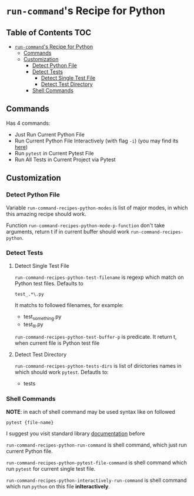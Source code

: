 * =run-command='s Recipe for Python
  :PROPERTIES:
  :CUSTOM_ID: run-commands-recipe-for-python
  :END:
** Table of Contents                                                    :TOC:
- [[#run-commands-recipe-for-python][=run-command='s Recipe for Python]]
  - [[#commands][Commands]]
  - [[#customization][Customization]]
    - [[#detect-python-file][Detect Python File]]
    - [[#detect-tests][Detect Tests]]
      - [[#detect-single-test-file][Detect Single Test File]]
      - [[#detect-test-directory][Detect Test Directory]]
    - [[#shell-commands][Shell Commands]]

** Commands
   :PROPERTIES:
   :CUSTOM_ID: commands
   :END:
   Has 4 commands:

- Just Run Current Python File
- Run Current Python File Interactively (with flag =-i=) (you may find
  its [[https://docs.python.org/3/using/cmdline.html][here]])
- Run =pytest= in Current Pytest File
- Run All Tests in Current Project via Pytest

** Customization
   :PROPERTIES:
   :CUSTOM_ID: customization
   :END:
*** Detect Python File
    :PROPERTIES:
    :CUSTOM_ID: detect-python-file
    :END:

    Variable =run-command-recipes-python-modes= is list of major
    modes, in which this amazing recipe should work.

    Function =run-command-recipes-python-mode-p-function= don't take
    arguments, return t if in current buffer should work
    =run-command-recipes-python=.

*** Detect Tests
    :PROPERTIES:
    :CUSTOM_ID: detect-pythons-tests
    :END:

**** Detect Single Test File

     =run-command-recipes-python-test-filename= is regexp which match
     on Python test files.  Defaults to

     #+BEGIN_EXAMPLE
     test_.*\.py
     #+END_EXAMPLE

     It matchs to followed filenames, for example:

     - test_something.py
     - test_lll.py

     =run-command-recipes-python-test-buffer-p= is predicate.  It
     return t, when current file is Python test file

**** Detect Test Directory
     =run-command-recipes-python-tests-dirs= is list of dirictories
     names in which should work =pytest=. Defautls to:

     - tests

*** Shell Commands
    :PROPERTIES:
    :CUSTOM_ID: shell-commands
    :END:
    *NOTE*: in each of shell command may be used syntax like on
    followed

    #+BEGIN_EXAMPLE
    pytest {file-name}
    #+END_EXAMPLE

    I suggest you visit standard library [[file:lib.org][documentation]] before

    =run-command-recipes-python-run-command= is shell command,
    which just run current Python file.

    =run-command-recipes-python-pytest-file-command= is shell command which
    run =pytest= for current single test file.

    =run-command-recipes-python-interactively-run-command= is shell command
    which run =python= on this file *inIteractively*.


